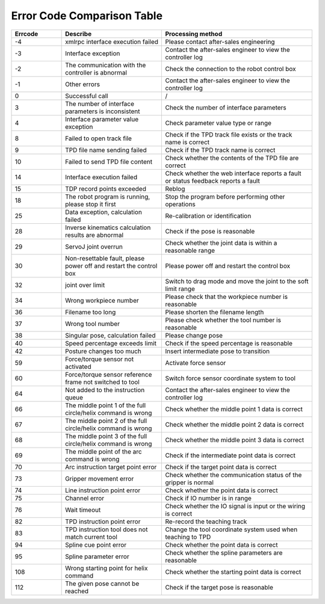Error Code Comparison Table
===================================

.. csv-table:: 
    :header-rows: 1
    :name: Interface return value error code comparison table
    :widths: 10 20 30

    "Errcode","Describe","Processing method"
    "-4","xmlrpc interface execution failed","Please contact after-sales engineering"
    "-3","Interface exception","Contact the after-sales engineer to view the controller log"
    "-2","The communication with the controller is abnormal","Check the connection to the robot control box"
    "-1","Other errors","Contact the after-sales engineer to view the controller log"
    "0","Successful call","/"
    "3","The number of interface parameters is inconsistent","Check the number of interface parameters"
    "4","Interface parameter value exception","Check parameter value type or range"
    "8","Failed to open track file","Check if the TPD track file exists or the track name is correct"
    "9","TPD file name sending failed","Check if the TPD track name is correct"
    "10","Failed to send TPD file content","Check whether the contents of the TPD file are correct"
    "14","Interface execution failed","Check whether the web interface reports a fault or status feedback reports a fault"
    "15","TDP record points exceeded","Reblog"
    "18","The robot program is running, please stop it first","Stop the program before performing other operations"
    "25","Data exception, calculation failed","Re-calibration or identification"
    "28","Inverse kinematics calculation results are abnormal","Check if the pose is reasonable"
    "29","ServoJ joint overrun","Check whether the joint data is within a reasonable range"
    "30","Non-resettable fault, please power off and restart the control box","Please power off and restart the control box"
    "32","joint over limit","Switch to drag mode and move the joint to the soft limit range"
    "34","Wrong workpiece number","Please check that the workpiece number is reasonable"
    "36","Filename too long","Please shorten the filename length"
    "37","Wrong tool number","Please check whether the tool number is reasonable"
    "38","Singular pose, calculation failed","Please change pose"
    "40","Speed percentage exceeds limit","Check if the speed percentage is reasonable"
    "42","Posture changes too much","Insert intermediate pose to transition"
    "59","Force/torque sensor not activated","Activate force sensor"
    "60","Force/torque sensor reference frame not switched to tool","Switch force sensor coordinate system to tool"
    "64","Not added to the instruction queue","Contact the after-sales engineer to view the controller log"
    "66","The middle point 1 of the full circle/helix command is wrong","Check whether the middle point 1 data is correct"
    "67","The middle point 2 of the full circle/helix command is wrong","Check whether the middle point 2 data is correct"
    "68","The middle point 3 of the full circle/helix command is wrong","Check whether the middle point 3 data is correct"
    "69","The middle point of the arc command is wrong","Check if the intermediate point data is correct"
    "70","Arc instruction target point error","Check if the target point data is correct"
    "73","Gripper movement error","Check whether the communication status of the gripper is normal"
    "74","Line instruction point error","Check whether the point data is correct"
    "75","Channel error","Check if IO number is in range"
    "76","Wait timeout","Check whether the IO signal is input or the wiring is correct"
    "82","TPD instruction point error","Re-record the teaching track"
    "83","TPD instruction tool does not match current tool","Change the tool coordinate system used when teaching to TPD"
    "94","Spline cue point error","Check whether the point data is correct"
    "95","Spline parameter error","Check whether the spline parameters are reasonable"
    "108","Wrong starting point for helix command","Check whether the starting point data is correct"
    "112","The given pose cannot be reached","Check if the target pose is reasonable"
